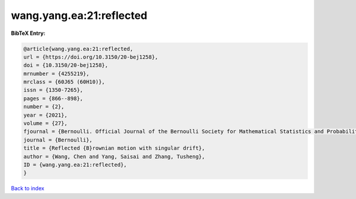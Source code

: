 wang.yang.ea:21:reflected
=========================

.. :cite:t:`wang.yang.ea:21:reflected`

.. bibliography:: ../../All.bib

**BibTeX Entry:**

.. code-block:: bibtex

   @article{wang.yang.ea:21:reflected,
   url = {https://doi.org/10.3150/20-bej1258},
   doi = {10.3150/20-bej1258},
   mrnumber = {4255219},
   mrclass = {60J65 (60H10)},
   issn = {1350-7265},
   pages = {866--898},
   number = {2},
   year = {2021},
   volume = {27},
   fjournal = {Bernoulli. Official Journal of the Bernoulli Society for Mathematical Statistics and Probability},
   journal = {Bernoulli},
   title = {Reflected {B}rownian motion with singular drift},
   author = {Wang, Chen and Yang, Saisai and Zhang, Tusheng},
   ID = {wang.yang.ea:21:reflected},
   }

`Back to index <../index>`_
